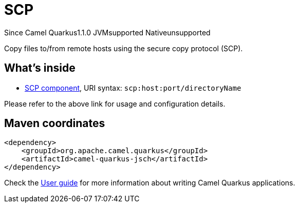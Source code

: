 // Do not edit directly!
// This file was generated by camel-quarkus-maven-plugin:update-extension-doc-page

[[jsch]]
= SCP
:page-aliases: extensions/jsch.adoc
:cq-since: 1.1.0
:cq-artifact-id: camel-quarkus-jsch
:cq-native-supported: false
:cq-status: Preview
:cq-description: Copy files to/from remote hosts using the secure copy protocol (SCP).
:cq-deprecated: false
:cq-targetRuntime: JVM

[.badges]
[.badge-key]##Since Camel Quarkus##[.badge-version]##1.1.0## [.badge-key]##JVM##[.badge-supported]##supported## [.badge-key]##Native##[.badge-unsupported]##unsupported##

Copy files to/from remote hosts using the secure copy protocol (SCP).

== What's inside

* https://camel.apache.org/components/latest/scp-component.html[SCP component], URI syntax: `scp:host:port/directoryName`

Please refer to the above link for usage and configuration details.

== Maven coordinates

[source,xml]
----
<dependency>
    <groupId>org.apache.camel.quarkus</groupId>
    <artifactId>camel-quarkus-jsch</artifactId>
</dependency>
----

Check the xref:user-guide/index.adoc[User guide] for more information about writing Camel Quarkus applications.
